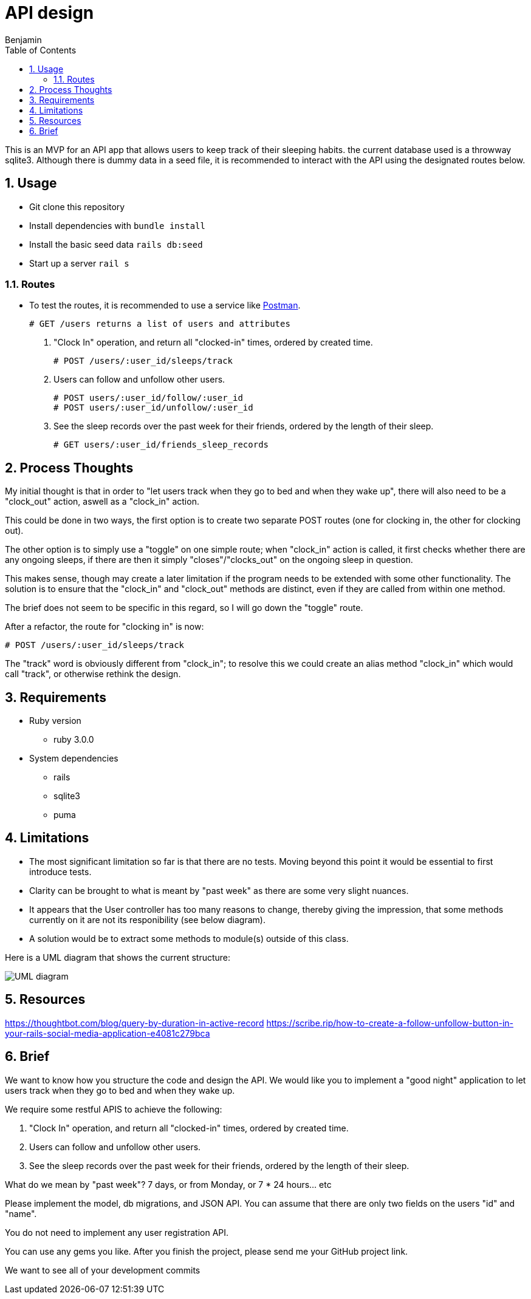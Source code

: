 = API design
:author: Benjamin
:copyright: (C) 2022 {author}
:doctype: book
:allow-uri-read: true
:experimental:
:header_footer: true
:icons: font
:sectnums:
:imagesdir: ./assets/
:toc: left
:source-highlighter: highlight.js
:highlightjsdir: ./highlight

// URLS
:url-potsman: https://www.postman.com/downloads/

This is an MVP for an API app that allows users to keep track of their sleeping habits. the current database used is a throwway sqlite3. Although there is dummy data in a seed file, it is recommended to interact with the API using the designated routes below.

== Usage

- Git clone this repository
- Install dependencies with `bundle install`
- Install the basic seed data `rails db:seed`
- Start up a server `rail s`

=== Routes

- To test the routes, it is recommended to use a service like {url-potsman}[Postman].

  # GET /users returns a list of users and attributes

1. "Clock In" operation, and return all "clocked-in" times, ordered by created time.

  # POST /users/:user_id/sleeps/track

2. Users can follow and unfollow other users.

  # POST users/:user_id/follow/:user_id
  # POST users/:user_id/unfollow/:user_id

3. See the sleep records over the past week for their friends,
ordered by the length of their sleep.

  # GET users/:user_id/friends_sleep_records

== Process Thoughts

My initial thought is that in order to "let users track when they go to bed and when they wake up", there will also need to be a "clock_out" action, aswell as a "clock_in" action.

This could be done in two ways, the first option is to create two separate POST routes (one for clocking in, the other for clocking out).

The other option is to simply use a "toggle" on one simple route;
when "clock_in" action is called, it first checks whether there are any ongoing sleeps, if there are then it simply "closes"/"clocks_out" on the ongoing sleep in question.

This makes sense, though may create a later limitation if the program needs to be extended with some other functionality. The solution is to ensure that the "clock_in" and "clock_out" methods are distinct, even if they are called from within one method.

The brief does not seem to be specific in this regard, so I will go down the "toggle" route.

After a refactor, the route for "clocking in" is now:

  # POST /users/:user_id/sleeps/track

The "track" word is obviously different from "clock_in"; to resolve this we could create an alias method "clock_in" which would call "track", or otherwise rethink the design.

== Requirements

* Ruby version 
  - ruby 3.0.0

* System dependencies
  - rails
  - sqlite3
  - puma

== Limitations

- The most significant limitation so far is that there are no tests.
  Moving beyond this point it would be essential to first introduce tests.
- Clarity can be brought to what is meant by "past week" as there are some very slight nuances.
- It appears that the User controller has too many reasons to change, thereby giving the impression, that some methods currently on it are not its responibility (see below diagram).
  - A solution would be to extract some methods to module(s) outside of this class.

Here is a UML diagram that shows the current structure:

image::uml.png[UML diagram]

== Resources

https://thoughtbot.com/blog/query-by-duration-in-active-record
https://scribe.rip/how-to-create-a-follow-unfollow-button-in-your-rails-social-media-application-e4081c279bca

== Brief

We want to know how you structure the code and design the API.
We would like you to implement a "good night" application to let users track when they go to bed and when they wake up.

We require some restful APIS to achieve the following:

1. "Clock In" operation, and return all "clocked-in" times, ordered by created time.
2. Users can follow and unfollow other users.
3. See the sleep records over the past week for their friends,
ordered by the length of their sleep.

What do we mean by "past week"? 7 days, or from Monday, or 7 * 24 hours... etc

Please implement the model, db migrations, and JSON API.
You can assume that there are only two fields on the users "id" and "name".

You do not need to implement any user registration API.

You can use any gems you like.
After you finish the project, please send me your GitHub project link.

We want to see all of your development commits
